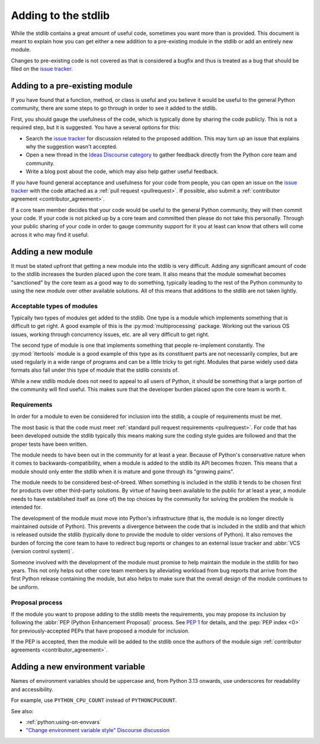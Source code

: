 .. _stdlib:
.. _stdlibchanges:

Adding to the stdlib
====================

While the stdlib contains a great amount of useful code, sometimes you want
more than is provided. This document is meant to explain how you can get either
a new addition to a pre-existing module in the stdlib or add an entirely new
module.

Changes to pre-existing code is not covered as that is considered a bugfix and
thus is treated as a bug that should be filed on the `issue tracker`_.


Adding to a pre-existing module
-------------------------------

If you have found that a function, method, or class is useful and you believe
it would be useful to the general Python community, there are some steps to go
through in order to see it added to the stdlib.

First, you should gauge the usefulness of the code,
which is typically done by sharing the code publicly.
This is not a required step, but it is suggested.
You have a several options for this:

* Search the `issue tracker`_ for discussion related to the proposed addition.
  This may turn up an issue that explains why the suggestion wasn't accepted.
* Open a new thread in the `Ideas Discourse category`_
  to gather feedback directly from the Python core team and community.
* Write a blog post about the code, which may also help gather useful feedback.

If you have found general acceptance and usefulness for your code from people,
you can open an issue on the `issue tracker`_ with the code attached as a
:ref:`pull request <pullrequest>`. If possible, also submit a
:ref:`contributor agreement <contributor_agreement>`.

If a core team member decides that your code would be useful to the general
Python community, they will then commit your code. If your code is not picked
up by a core team and committed then please do not take this personally.
Through your public sharing of your code in order to gauge community support
for it you at least can know that others will come across it who may find it
useful.

.. _Ideas Discourse category: https://discuss.python.org/c/ideas/6


Adding a new module
-------------------

It must be stated upfront that getting a new module into the stdlib is very
difficult. Adding any significant amount of code to the stdlib increases the
burden placed upon the core team. It also means that the module somewhat
becomes "sanctioned" by the core team as a good way to do something,
typically leading to the rest of the Python community to using the new module
over other available solutions. All of this means that additions to the stdlib
are not taken lightly.


Acceptable types of modules
^^^^^^^^^^^^^^^^^^^^^^^^^^^

Typically two types of modules get added to the stdlib. One type is a module
which implements something that is difficult to get right. A good example of
this is the :py:mod:`multiprocessing` package. Working out the various OS
issues, working through concurrency issues, etc. are all very difficult to get
right.

The second type of module is one that implements something that people
re-implement constantly. The :py:mod:`itertools` module is a good example of
this type as its constituent parts are not necessarily complex, but are used
regularly in a wide range of programs and can be a little tricky to get right.
Modules that parse widely used data formats also fall under this type of module
that the stdlib consists of.

While a new stdlib module does not need to appeal to all users of Python, it
should be something that a large portion of the community will find useful.
This makes sure that the developer burden placed upon the core team is worth
it.


Requirements
^^^^^^^^^^^^

In order for a module to even be considered for inclusion into the stdlib, a
couple of requirements must be met.

The most basic is that the code must meet
:ref:`standard pull request requirements <pullrequest>`. For code that has
been developed outside the stdlib typically this means making sure the coding
style guides are followed and that the proper tests have been written.

The module needs to have been out in the community for at least a year. Because
of Python's conservative nature when it comes to backwards-compatibility, when
a module is added to the stdlib its API becomes frozen. This means that a module
should only enter the stdlib when it is mature and gone through its
"growing pains".

The module needs to be considered best-of-breed. When something is included in
the stdlib it tends to be chosen first for products over other third-party
solutions. By virtue of having been available to the public for at least a
year, a module needs to have established itself as (one of) the top choices by
the community for solving the problem the module is intended for.

The development of the module must move into Python's
infrastructure (that is, the module is no longer directly maintained outside of
Python). This prevents a divergence between the code that is included in the
stdlib and that which is released outside the stdlib (typically done to provide
the module to older versions of Python). It also removes the burden of forcing
the core team to have to redirect bug reports or changes to an external issue
tracker and :abbr:`VCS (version control system)`.

Someone involved with the development of the
module must promise to help maintain the module in the stdlib for two years.
This not only helps out other core team members by alleviating workload from bug
reports that arrive from the first Python release containing the module, but
also helps to make sure that the overall design of the module continues to be
uniform.


Proposal process
^^^^^^^^^^^^^^^^

If the module you want to propose adding to the stdlib meets the requirements,
you may propose its inclusion
by following the :abbr:`PEP (Python Enhancement Proposal)` process.
See :pep:`1` for details,
and the :pep:`PEP index <0>` for previously-accepted PEPs
that have proposed a module for inclusion.

If the PEP is accepted, then the module will be added to the stdlib
once the authors of the module sign
:ref:`contributor agreements <contributor_agreement>`.

.. _issue tracker: https://github.com/python/cpython/issues

Adding a new environment variable
---------------------------------

Names of environment variables should be uppercase and, from Python 3.13
onwards, use underscores for readability and accessibility.

For example, use ``PYTHON_CPU_COUNT`` instead of ``PYTHONCPUCOUNT``.

See also:

* :ref:`python:using-on-envvars`
* `"Change environment variable style" Discourse discussion
  <https://discuss.python.org/t/change-environment-variable-style/35180>`__
